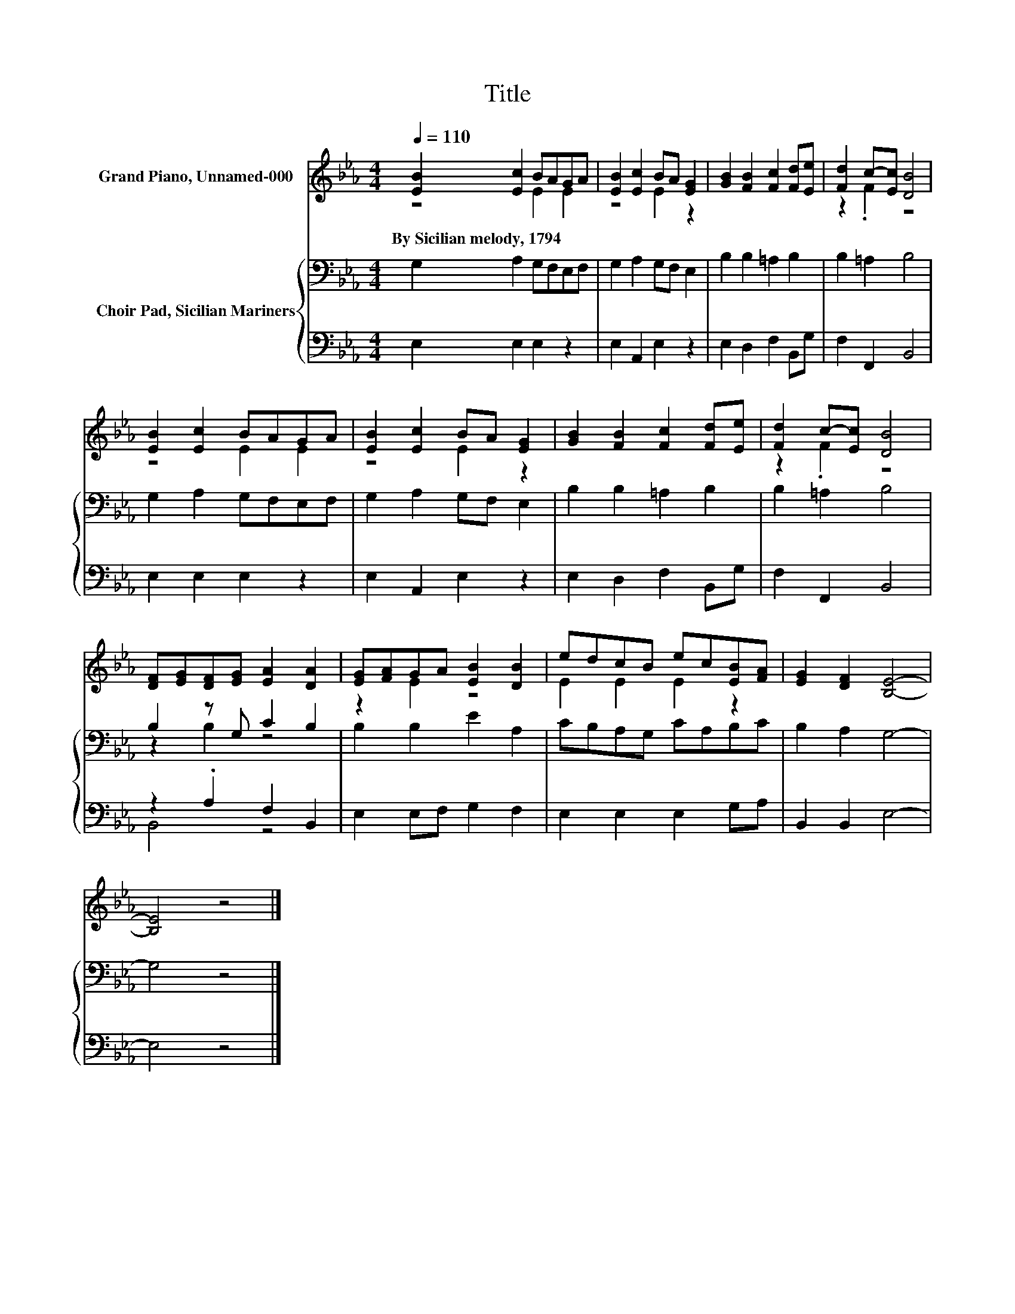 X:1
T:Title
%%score ( 1 2 ) { ( 3 5 ) | ( 4 6 ) }
L:1/8
Q:1/4=110
M:4/4
K:Eb
V:1 treble nm="Grand Piano, Unnamed-000"
V:2 treble 
V:3 bass nm="Choir Pad, Sicilian Mariners"
V:5 bass 
V:4 bass 
V:6 bass 
V:1
 [EB]2 [Ec]2 BAGA | [EB]2 [Ec]2 BA [EG]2 | [GB]2 [FB]2 [Fc]2 [Fd][Ee] | [Fd]2 c-[Ec] [DB]4 | %4
w: By~Sicilian~melody,~1794 * * * * *||||
 [EB]2 [Ec]2 BAGA | [EB]2 [Ec]2 BA [EG]2 | [GB]2 [FB]2 [Fc]2 [Fd][Ee] | [Fd]2 c-[Ec] [DB]4 | %8
w: ||||
 [DF][EG][DF][EG] [EA]2 [DA]2 | [EG][FA]GA [EB]2 [DB]2 | edcB ec[EB][FA] | [EG]2 [DF]2 [B,E]4- | %12
w: ||||
 [B,E]4 z4 |] %13
w: |
V:2
 z4 E2 E2 | z4 E2 z2 | x8 | z2 .F2 z4 | z4 E2 E2 | z4 E2 z2 | x8 | z2 .F2 z4 | x8 | z2 E2 z4 | %10
 E2 E2 E2 z2 | x8 | x8 |] %13
V:3
 G,2 A,2 G,F,E,F, | G,2 A,2 G,F, E,2 | B,2 B,2 =A,2 B,2 | B,2 =A,2 B,4 | G,2 A,2 G,F,E,F, | %5
 G,2 A,2 G,F, E,2 | B,2 B,2 =A,2 B,2 | B,2 =A,2 B,4 | B,2 z G, C2 B,2 | B,2 B,2 E2 A,2 | %10
 CB,A,G, CA,B,C | B,2 A,2 G,4- | G,4 z4 |] %13
V:4
 E,2 E,2 E,2 z2 | E,2 A,,2 E,2 z2 | E,2 D,2 F,2 B,,G, | F,2 F,,2 B,,4 | E,2 E,2 E,2 z2 | %5
 E,2 A,,2 E,2 z2 | E,2 D,2 F,2 B,,G, | F,2 F,,2 B,,4 | z2 .A,2 F,2 B,,2 | E,2 E,F, G,2 F,2 | %10
 E,2 E,2 E,2 G,A, | B,,2 B,,2 E,4- | E,4 z4 |] %13
V:5
 x8 | x8 | x8 | x8 | x8 | x8 | x8 | x8 | z2 B,2 z4 | x8 | x8 | x8 | x8 |] %13
V:6
 x8 | x8 | x8 | x8 | x8 | x8 | x8 | x8 | B,,4 z4 | x8 | x8 | x8 | x8 |] %13

